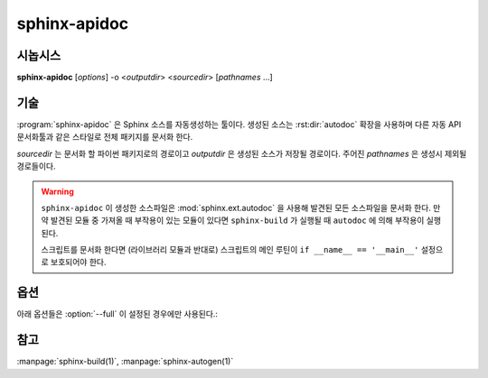 sphinx-apidoc
=============

시놉시스
--------

**sphinx-apidoc** [*options*] -o <*outputdir*> <*sourcedir*> [*pathnames* ...]

기술
-----------

:program:`sphinx-apidoc` 은 Sphinx 소스를 자동생성하는 툴이다.
생성된 소스는 :rst:dir:`autodoc` 확장을 사용하며 다른 자동 API 문서화툴과 같은 스타일로 전체 패키지를 문서화 한다.

*sourcedir* 는 문서화 할 파이썬 패키지로의 경로이고 *outputdir* 은 생성된 소스가 저장될 경로이다.
주어진 *pathnames* 은 생성시 제외될 경로들이다.

.. warning::

   ``sphinx-apidoc`` 이 생성한 소스파일은 :mod:`sphinx.ext.autodoc` 을 사용해
   발견된 모든 소스파일을 문서화 한다. 만약 발견된 모듈 중 가져올 때 부작용이 있는 모듈이 있다면
   ``sphinx-build`` 가 실행될 때 ``autodoc`` 에 의해 부작용이 실행된다.

   스크립트를 문서화 한다면 (라이브러리 모듈과 반대로)
   스크립트의 메인 루틴이 ``if __name__ == '__main__'`` 설정으로 보호되어야 한다.

옵션
-------

.. program:: sphinx-apidoc

.. option:: -o <outputdir>

   출력 파일을 저장할 디렉토리. 존재하지 않는 디렉토리면 생성된다.

.. option:: -f, --force

   이미 존재하는 생성 파일에 강제 덮어쓰기.

.. option:: -l, --follow-links

   심볼릭 링크를 따라간다.

.. option:: -n, --dry-run

   어떤 파일도 만들지 않는다.

.. option:: -s <suffix>

   생설될 소스 파일의 확장자. 디폴트는 ``rst``.

.. option:: -d <maxdepth>

   생성될 컨텐츠 파일 테이블의 최대 깊이.

.. option:: -T, --no-toc

   컨텐츠 파일 테이블을 생성하지 않는다.
   :option:`--full` 이면 무시된다.

.. option:: -F, --full

   완전한 Sphinx 프로젝트(``conf.py``, ``Makefile`` 등)을 생성한다.
   :program:`sphinx-quickstart` 과 동일한 메카니즘을 사용한다.

.. option:: -e, --separate

   각각의 모듈이 갖는 페이지에 문서를 저장한다.

   .. versionadded:: 1.2

.. option:: -E, --no-headings

   모듈과 패키지의 제목을 생성하지 않는다.
   이 옵션은 docstring이 이미 제목을 포함할 때 유용하다.

.. option:: -P, --private

   "_private" 모듈을 포함한다.

   .. versionadded:: 1.2

.. option:: --implicit-namespaces

   디폴트에 의해 sphinx-apidoc은 모듈을 검색할 때만 sys.path를 실행한다.
   파이썬 3.3은 내포된 :pep:`420` 네임스페이스를 도입해
   ``foo/bar/module.py``나 ``foo/bar/baz/__init__.py``와 같은 모듈 경로 구조를 허용한다.
   (``bar``와 ``foo``는 네임스페이스이고 모듈이 아님을 숙지한다.)

   PEP-0420에 따라 경로는 재귀적으로 해석된다.

.. option:: -M

   서브 모듈 문서 이전에 모듈 문서를 저장한다.

아래 옵션들은 :option:`--full` 이 설정된 경우에만 사용된다.:

.. option:: -a

   sys.path로 module_path를 추가한다.

.. option:: -H <project>

   생성될 파일에 들어갈 프로젝트명을 설정한다. (:confval:`project` 를 보라.)

.. option:: -A <author>

   생성될 파일에 들어갈 저자명을 설정한다. (:confval:`copyright` 를 보라.)

.. option:: -V <version>

   생성될 파일에 들어갈 프로젝트 버전을 설정한다. (:confval:`version` 를 보라.)

.. option:: -R <release>

   생성될 파일에 들어갈 배포를 설정한다. (:confval:`release` 를 보라.)

참고
--------

:manpage:`sphinx-build(1)`, :manpage:`sphinx-autogen(1)`
